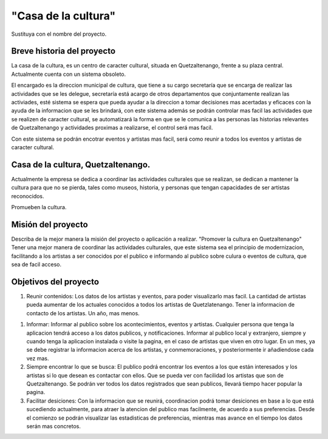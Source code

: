 "Casa de la cultura"
====================

Sustituya con el nombre del proyecto.


Breve historia del proyecto
---------------------------

La casa de la cultura, es un centro de caracter cultural,
situada en Quetzaltenango, frente a su plaza central.
Actualmente cuenta con un sistema obsoleto.

El encargado es la direccion municipal de cultura, que tiene a su cargo secretaría que
se encarga de realizar las actividades que se les delegue, secretaría está acargo de otros departamentos
que conjuntamente realizan las activiades, esté sistema se espera que pueda
ayudar a la direccion a tomar decisiones mas acertadas y eficaces con la ayuda de la informacion
que se les brindará, con este sistema además se podrán controlar mas facil las actividades que
se realizen de caracter cultural, se automatizará la forma en que se le comunica a las personas
las historias relevantes de Quetzaltenango y actividades proximas a realizarse, el control será mas facil.

Con este sistema se podrán encotrar eventos y artistas mas facil, será como reunir a todos los eventos
y artistas de caracter cultural.



Casa de la cultura, Quetzaltenango.
-------------------------------------

Actualmente la empresa se dedica a coordinar las actividades culturales que se realizan,
se dedican a mantener la cultura para que no se pierda, tales como museos, historia, y personas
que tengan capacidades de ser artistas reconocidos.

Promueben la cultura.


Misión del proyecto
-------------------

Describa de la mejor manera la misión del proyecto o aplicación a realizar.
"Promover la cultura en Quetzaltenango"
Tener una mejor manera de coordinar las actividades culturales,  que este sistema
sea el principio de modernizacion, facilitando a los artistas a ser conocidos por el publico e informando
al publico sobre culura o eventos de cultura, que sea de facil acceso.


Objetivos del proyecto
----------------------

1. Reunir contenidos:
   Los datos de los artistas y eventos, para poder visualizarlo mas facil.
   La cantidad de artistas pueda aumentar de los actuales conocidos a todos los artistas
   de Quetzlatenango.
   Tener la informacion de contacto de los artistas.
   Un año, mas menos.

1. Informar:
   Informar al publico sobre los acontecimientos, eventos y artistas.
   Cualquier persona que tenga la aplicacion tendrá acceso a los datos publicos, y notificaciones.
   Informar al publico local y extranjero, siempre y cuando tenga la aplicacion instalada o
   visite la pagina, en el caso de artistas que viven en otro lugar.
   En un mes, ya se debe registrar la informacion acerca de los artistas, y conmemoraciones,
   y posteriormente ir añadiendose cada vez mas.

2. Siempre encontrar lo que se busca:
   El publico podrá encontrar los eventos a los que están interesados y los artistas si lo que desean
   es contactar con ellos.
   Que se pueda ver con facilidad los artistas que son de Quetzaltenango.
   Se podrán ver todos los datos registrados que sean publicos, llevará tiempo hacer popular la pagina.

3. Facilitar desiciones:
   Con la informacion que se reunirá, coordinacion podrá tomar desiciones en base a lo que está sucediendo
   actualmente, para atraer la atencion del publico mas facilmente, de acuerdo a sus preferencias.
   Desde el comienzo se podrán visualizar las estadisticas de preferencias, mientras mas avance en el tiempo
   los datos serán mas concretos.
